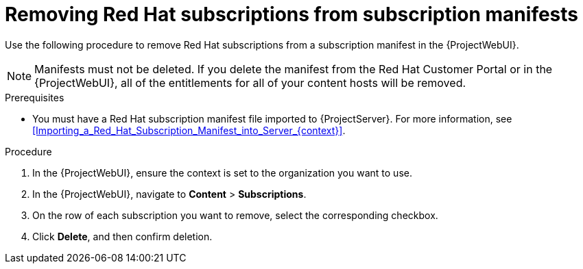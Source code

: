 [id="Removing_Red_Hat_Subscriptions_from_Subscription_Manifests_{context}"]
= Removing Red Hat subscriptions from subscription manifests

Use the following procedure to remove Red Hat subscriptions from a subscription manifest in the {ProjectWebUI}.

[NOTE]
====
Manifests must not be deleted.
If you delete the manifest from the Red Hat Customer Portal or in the {ProjectWebUI}, all of the entitlements for all of your content hosts will be removed.
====

.Prerequisites
* You must have a Red{nbsp}Hat subscription manifest file imported to {ProjectServer}.
For more information, see xref:Importing_a_Red_Hat_Subscription_Manifest_into_Server_{context}[].

.Procedure
. In the {ProjectWebUI}, ensure the context is set to the organization you want to use.
. In the {ProjectWebUI}, navigate to *Content* > *Subscriptions*.
. On the row of each subscription you want to remove, select the corresponding checkbox.
. Click *Delete*, and then confirm deletion.
